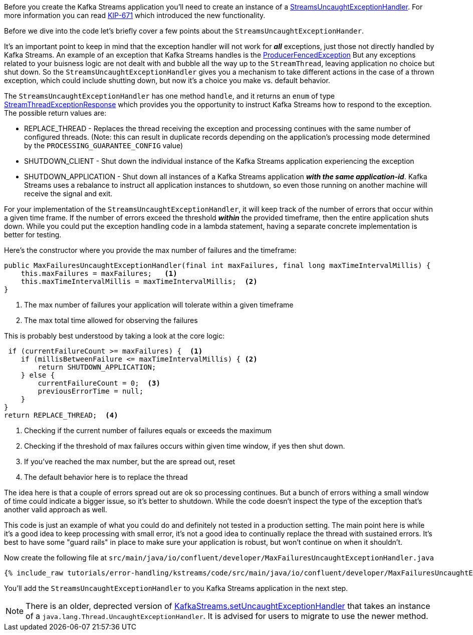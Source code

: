 ////
In this file you describe the Kafka streams topology, and should cover the main points of the tutorial.
The text assumes a method buildTopology exists and constructs the Kafka Streams application.  Feel free to modify the text below to suit your needs.
////

Before you create the Kafka Streams application you'll need to create an instance of a https://kafka.apache.org/28/javadoc/org/apache/kafka/streams/errors/StreamsUncaughtExceptionHandler[StreamsUncaughtExceptionHandler].  For more information you can read https://cwiki.apache.org/confluence/display/KAFKA/KIP-671%3A+Introduce+Kafka+Streams+Specific+Uncaught+Exception+Handler[KIP-671] which introduced the new functionality.

Before we dive into the code let's briefly cover a few points about the `StreamsUncaughtExceptionHander`.

It's an important point to keep in mind that the exception handler will not work for *_all_* exceptions, just those not directly handled by Kafka Streams. An example of an exception that Kafka Streams handles is the https://kafka.apache.org/27/javadoc/org/apache/kafka/common/errors/ProducerFencedException.html[ProducerFencedException] But any exceptions related to your buisness logic are not dealt with and bubble all the way up to the `StreamThread`, leaving application no choice but shut down.  So the `StreamsUncaughtExceptionHandler` gives you a mechanism to take different actions in the case of a thrown exception, which could include shutting down, but now it's a choice you make vs. default behavior.

The `StreamsUncaughtExceptionHandler` has one method `handle`, and it returns an `enum` of type https://kafka.apache.org/28/javadoc/org/apache/kafka/streams/errors/StreamsUncaughtExceptionHandler.StreamThreadExceptionResponse.html[StreamThreadExceptionResponse] which provides you the opportunity to instruct Kafka Streams how to respond to the exception.  The possible return values are:


* REPLACE_THREAD - Replaces the thread receiving the exception and processing continues with the same number of configured threads.  (Note: this can result in duplicate records depending on the application's processing mode determined by the `PROCESSING_GUARANTEE_CONFIG` value)
* SHUTDOWN_CLIENT - Shut down the individual instance of the Kafka Streams application experiencing the exception
* SHUTDOWN_APPLICATION - Shut down all instances of a Kafka Streams application *_with the same application-id_*.  Kafka Streams uses a rebalance to instruct all application instances to shutdown, so even those running on another machine will receive the signal and exit.


For your implementation of the `StreamsUncaughtExceptionHandler`, it will keep track of the number of errors that occur within a given time frame.  If the number of errors exceed the threshold *_within_* the provided timeframe, then the entire application shuts down.  While you could put the exception handling code in a lambda statement, having a separate concrete implementation is better for testing.

Here's the constructor where you provide the max number of failures and the timeframe:

[source, java]
----
public MaxFailuresUncaughtExceptionHandler(final int maxFailures, final long maxTimeIntervalMillis) {
    this.maxFailures = maxFailures;   <1>
    this.maxTimeIntervalMillis = maxTimeIntervalMillis;  <2>
}
----

<1> The max number of failures your application will tolerate within a given timeframe
<2> The max total time allowed for observing the failures

This is probably best understood by taking a look at the core logic:

[source, java]
----
 if (currentFailureCount >= maxFailures) {  <1>
    if (millisBetweenFailure <= maxTimeIntervalMillis) { <2>
        return SHUTDOWN_APPLICATION;
    } else {
        currentFailureCount = 0;  <3>
        previousErrorTime = null;
    }
}
return REPLACE_THREAD;  <4>

----

<1> Checking if the current number of failures equals or exceeds the maximum
<2> Checking if the threshold of max failures occurs within given time window, if yes then shut down.
<3> If you've reached the max number, but the are spread out, reset
<4> The default behavior here is to replace the thread

The idea here is that a couple of errors spread out are ok so processing continues.  But a bunch of errors withing a small window of time could indicate a bigger issue, so it's better to shutdown.  While the code doesn't inspect the type of the exception that's another valid approach as well.

This code is just an example of what you could do and definitely not tested in a production setting.  The main point here is while it's a good idea to keep processing with small error, it's not a good idea to continually replace the thread with sustained errors.  It's best to have some "guard rails" in place to make sure your application is robust, but won't continue on when it shouldn't.

Now create the following file at `src/main/java/io/confluent/developer/MaxFailuresUncaughtExceptionHandler.java`

+++++
<pre class="snippet"><code class="java">{% include_raw tutorials/error-handling/kstreams/code/src/main/java/io/confluent/developer/MaxFailuresUncaughtExceptionHandler.java %}</code></pre>
+++++

You'll add the `StreamsUncaughtExceptionHandler` to you Kafka Streams application in the next step.

NOTE: There is an older, deprected version of https://kafka.apache.org/28/javadoc/org/apache/kafka/streams/KafkaStreams.html#setUncaughtExceptionHandler-java.lang.Thread.UncaughtExceptionHandler-[KafkaStreams.setUncaughtExceptionHandler] that takes an instance of a `java.lang.Thread.UncaughtExceptionHandler`.  It is advised for users to migrate to use the newer method.
